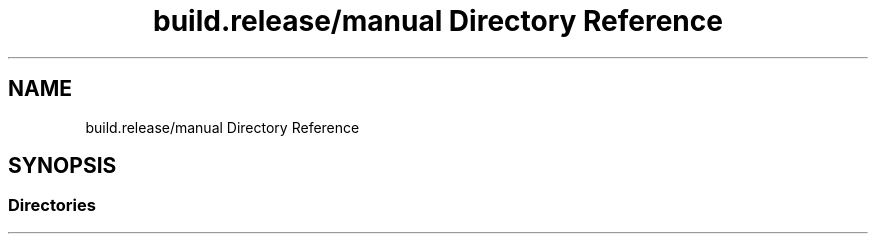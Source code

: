 .TH "build.release/manual Directory Reference" 3 "Mon Jun 5 2017" "MuseScore-2.2" \" -*- nroff -*-
.ad l
.nh
.SH NAME
build.release/manual Directory Reference
.SH SYNOPSIS
.br
.PP
.SS "Directories"

.in +1c
.in -1c
